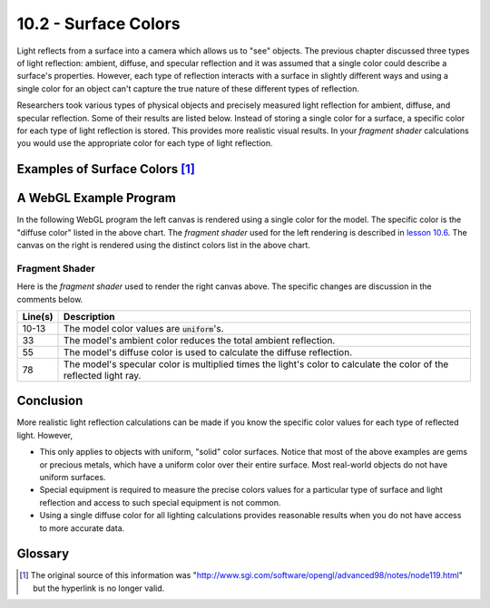 .. Copyright (C)  Wayne Brown
  Permission is granted to copy, distribute
  and/or modify this document under the terms of the GNU Free Documentation
  License, Version 1.3 or any later version published by the Free Software
  Foundation; with Invariant Sections being Forward, Prefaces, and
  Contributor List, no Front-Cover Texts, and no Back-Cover Texts.  A copy of
  the license is included in the section entitled "GNU Free Documentation
  License".

10.2 - Surface Colors
:::::::::::::::::::::

Light reflects from a surface into a camera which allows us to "see"
objects. The previous chapter discussed three types of light reflection: ambient, diffuse,
and specular reflection and it was assumed that a single color could describe
a surface's properties. However, each type of reflection interacts
with a surface in slightly different ways and using a single color
for an object can't capture the true nature of these different types of
reflection.

Researchers took various types of physical objects and precisely
measured light reflection for ambient, diffuse, and specular reflection. Some
of their results are listed below. Instead of storing a single color for
a surface, a specific color for each type of light reflection is stored.
This provides more realistic visual results. In your *fragment shader*
calculations you would use the appropriate color for each type of light
reflection.

Examples of Surface Colors [1]_
-------------------------------

.. cssclass:: table-bordered

  +------------+----------------+----------------+----------------+----------------+
  | Material   | Ambient color  | Diffuse color  | Specular color | Shininess      |
  +============+================+================+================+================+
  | Brass      | | 0.329412     | | 0.780392     | | 0.992157     | 27.8974        |
  |            | | 0.223529     | | 0.568627     | | 0.941176     |                |
  |            | | 0.027451     | | 0.113725     | | 0.807843     |                |
  |            | | 1.0          | | 1.0          | | 1.0          |                |
  +------------+----------------+----------------+----------------+----------------+
  | Bronze     | | 0.2125       | | 0.714        | | 0.393548     | 25.6           |
  |            | | 0.1275       | | 0.4284       | | 0.271906     |                |
  |            | | 0.054        | | 0.18144      | | 0.166721     |                |
  |            | | 1.0          | | 1.0          | | 1.0          |                |
  +------------+----------------+----------------+----------------+----------------+
  | Polished   | | 0.25         | | 0.4          | | 0.774597     | 76.8           |
  | Bronze     | | 0.148        | | 0.2368       | | 0.458561     |                |
  |            | | 0.06475      | | 0.1036       | | 0.200621     |                |
  |            | | 1.0          | | 1.0          | | 1.0          |                |
  +------------+----------------+----------------+----------------+----------------+
  | Chrome     | | 0.25         | | 0.4          | | 0.774597     | 76.8           |
  |            | | 0.25         | | 0.4          | | 0.774597     |                |
  |            | | 0.25         | | 0.4          | | 0.774597     |                |
  |            | | 1.0          | | 1.0          | | 1.0          |                |
  +------------+----------------+----------------+----------------+----------------+
  | Copper     | | 0.19125      | | 0.7038       | | 0.256777     | 12.8           |
  |            | | 0.0735       | | 0.27048      | | 0.137622     |                |
  |            | | 0.0225       | | 0.0828       | | 0.086014     |                |
  |            | | 1.0          | | 1.0          | | 1.0          |                |
  +------------+----------------+----------------+----------------+----------------+
  | Polished   | | 0.2295       | | 0.5508       | | 0.580594     | 51.2           |
  | Copper     | | 0.08825      | | 0.2118       | | 0.223257     |                |
  |            | | 0.0275       | | 0.066        | | 0.0695701    |                |
  |            | | 1.0          | | 1.0          | | 1.0          |                |
  +------------+----------------+----------------+----------------+----------------+
  | Gold       | | 0.24725      | | 0.75164      | | 0.628281     | 51.2           |
  |            | | 0.1995       | | 0.60648      | | 0.555802     |                |
  |            | | 0.0745       | | 0.22648      | | 0.366065     |                |
  |            | | 1.0          | | 1.0          | | 1.0          |                |
  +------------+----------------+----------------+----------------+----------------+
  | Polished   | | 0.24725      | | 0.34615      | | 0.797357     | 83.2           |
  | Gold       | | 0.2245       | | 0.3143       | | 0.723991     |                |
  |            | | 0.0645       | | 0.0903       | | 0.208006     |                |
  |            | | 1.0          | | 1.0          | | 1.0          |                |
  +------------+----------------+----------------+----------------+----------------+
  | Pewter     | | 0.105882     | | 0.427451     | | 0.333333     | 9.84615        |
  |            | | 0.058824     | | 0.470588     | | 0.333333     |                |
  |            | | 0.113725     | | 0.541176     | | 0.521569     |                |
  |            | | 1.0          | | 1.0          | | 1.0          |                |
  +------------+----------------+----------------+----------------+----------------+
  | Silver     | | 0.19225      | | 0.50754      | | 0.508273     | 51.2           |
  |            | | 0.19225      | | 0.50754      | | 0.508273     |                |
  |            | | 0.19225      | | 0.50754      | | 0.508273     |                |
  |            | | 1.0          | | 1.0          | | 1.0          |                |
  +------------+----------------+----------------+----------------+----------------+
  | Polished   | | 0.23125      | | 0.2775       | | 0.773911     | 89.6           |
  | Silver     | | 0.23125      | | 0.2775       | | 0.773911     |                |
  |            | | 0.23125      | | 0.2775       | | 0.773911     |                |
  |            | | 1.0          | | 1.0          | | 1.0          |                |
  +------------+----------------+----------------+----------------+----------------+
  | Emerald    | | 0.0215       | | 0.07568      | | 0.633        | 76.8           |
  |            | | 0.1745       | | 0.61424      | | 0.727811     |                |
  |            | | 0.0215       | | 0.07568      | | 0.633        |                |
  |            | | 0.55         | | 0.55         | | 0.55         |                |
  +------------+----------------+----------------+----------------+----------------+
  | Jade       | | 0.135        | | 0.54         | | 0.316228     | 12.8           |
  |            | | 0.2225       | | 0.89         | | 0.316228     |                |
  |            | | 0.1575       | | 0.63         | | 0.316228     |                |
  |            | | 0.95         | | 0.95         | | 0.95         |                |
  +------------+----------------+----------------+----------------+----------------+
  | Obsidian   | | 0.05375      | | 0.18275      | | 0.332741     | 38.4           |
  |            | | 0.05         | | 0.17         | | 0.328634     |                |
  |            | | 0.06625      | | 0.22525      | | 0.346435     |                |
  |            | | 0.82         | | 0.82         | | 0.82         |                |
  +------------+----------------+----------------+----------------+----------------+
  | Pearl      | | 0.25         | | 1.0          | | 0.296648     | 11.264         |
  |            | | 0.20725      | | 0.829        | | 0.296648     |                |
  |            | | 0.20725      | | 0.829        | | 0.296648     |                |
  |            | | 0.922        | | 0.922        | | 0.922        |                |
  +------------+----------------+----------------+----------------+----------------+
  | Ruby       | | 0.1745       | | 0.61424      | | 0.727811     | 76.8           |
  |            | | 0.01175      | | 0.04136      | | 0.626959     |                |
  |            | | 0.01175      | | 0.04136      | | 0.626959     |                |
  |            | | 0.55         | | 0.55         | | 0.55         |                |
  +------------+----------------+----------------+----------------+----------------+
  | Turquoise  | | 0.1          | | 0.396        | | 0.297254     | 12.8           |
  |            | | 0.18725      | | 0.74151      | | 0.30829      |                |
  |            | | 0.1745       | | 0.69102      | | 0.306678     |                |
  |            | | 0.8          | | 0.8          | | 0.8          |                |
  +------------+----------------+----------------+----------------+----------------+
  | Black      | | 0.0          | | 0.01         | | 0.50         | 32             |
  | Plastic    | | 0.0          | | 0.01         | | 0.50         |                |
  |            | | 0.0          | | 0.01         | | 0.50         |                |
  |            | | 1.0          | | 1.0          | | 1.0          |                |
  +------------+----------------+----------------+----------------+----------------+
  | Black      | | 0.02         | | 0.01         | | 0.4          | 10             |
  | Rubber     | | 0.02         | | 0.01         | | 0.4          |                |
  |            | | 0.02         | | 0.01         | | 0.4          |                |
  |            | | 1.0          | | 1.0          | | 1.0          |                |
  +------------+----------------+----------------+----------------+----------------+

A WebGL Example Program
-----------------------

In the following WebGL program the left canvas is rendered
using a single color for the model. The specific color is the "diffuse color"
listed in the above chart. The *fragment shader* used for the left
rendering is described in `lesson 10.6`_. The canvas on the right is rendered
using the distinct colors list in the above chart.

.. webgldemo:: W1
  :htmlprogram: _static/11_reflected_colors/reflected_colors.html
  :width: 300
  :height: 300

Fragment Shader
***************

Here is the *fragment shader* used to render the right canvas above.
The specific changes are discussion in the comments below.

.. Code-Block:: GLSL
  :linenos:
  :emphasize-lines: 10-13, 33, 55, 78

  // Fragment shader program
  precision mediump int;
  precision mediump float;

  // Light model
  uniform vec3  u_Light_position;
  uniform vec3  u_Light_color;
  uniform vec4  u_Ambient_intensities;

  uniform vec4  u_Model_ambient;
  uniform vec4  u_Model_diffuse;
  uniform vec4  u_Model_specular;
  uniform float u_Model_shininess;

  // Data coming from the vertex shader
  varying vec3 v_Vertex;
  varying vec3 v_Normal;

  void main() {

    vec4 ambient_color;
    vec4 specular_color;
    vec4 diffuse_color;
    vec3 to_light;
    vec3 fragment_normal;
    vec3 reflection;
    vec3 to_camera;
    float cos_angle;
    vec4 color;

    //- - - - - - - - - - - - - - - - - - - - - - - - - - - - - - - - - - - -
    // AMBIENT calculations
    ambient_color = u_Ambient_intensities * u_Model_ambient;

    //- - - - - - - - - - - - - - - - - - - - - - - - - - - - - - - - - - - -
    // General calculations needed for both specular and diffuse lighting

    // Calculate a vector from the fragment location to the light source
    to_light = u_Light_position - v_Vertex;
    to_light = normalize( to_light );

    // The fragment's normal vector is being interpolated across the
    // geometric primitive which can make it un-normalized. So normalize it.
    fragment_normal = normalize( v_Normal);

    //- - - - - - - - - - - - - - - - - - - - - - - - - - - - - - - - - - - -
    // DIFFUSE  calculations

    // Calculate the cosine of the angle between the vertex's normal
    // vector and the vector going to the light.
    cos_angle = dot(fragment_normal, to_light);
    cos_angle = clamp(cos_angle, 0.0, 1.0);

    // Scale the color of this fragment based on its angle to the light.
    diffuse_color = u_Model_diffuse * vec4(u_Light_color, 1.0) * cos_angle;

    //- - - - - - - - - - - - - - - - - - - - - - - - - - - - - - - - - - - -
    // SPECULAR  calculations

    // Calculate the reflection vector
    reflection = 2.0 * dot(fragment_normal,to_light) * fragment_normal
               - to_light;
    reflection = normalize( reflection );

    // Calculate a vector from the fragment location to the camera.
    // The camera is at the origin, so just negate the fragment location
    to_camera = -1.0 * v_Vertex;
    to_camera = normalize( to_camera );

    // Calculate the cosine of the angle between the reflection vector
    // and the vector going to the camera.
    cos_angle = dot(reflection, to_camera);
    cos_angle = clamp(cos_angle, 0.0, 1.0);
    cos_angle = pow(cos_angle, u_Model_shininess);

    // If this fragment gets a specular reflection, use the light's color,
    // otherwise use the objects's color
    specular_color = vec4(u_Light_color, 1.0) * u_Model_specular * cos_angle;

    //- - - - - - - - - - - - - - - - - - - - - - - - - - - - - - - - - - - -
    // COMBINED light model
    color = ambient_color + diffuse_color + specular_color;
    color = clamp(color, 0.0, 1.0);

    gl_FragColor = color;
  }

+------------+----------------------------------------------------------------------------------------------------+
| Line(s)    | Description                                                                                        |
+============+====================================================================================================+
| 10-13      | The model color values are :code:`uniform`\ 's.                                                    |
+------------+----------------------------------------------------------------------------------------------------+
| 33         | The model's ambient color reduces the total ambient reflection.                                    |
+------------+----------------------------------------------------------------------------------------------------+
| 55         | The model's diffuse color is used to calculate the diffuse reflection.                             |
+------------+----------------------------------------------------------------------------------------------------+
| 78         | The model's specular color is multiplied times the light's color to calculate the color            |
|            | of the reflected light ray.                                                                        |
+------------+----------------------------------------------------------------------------------------------------+

Conclusion
----------

More realistic light reflection calculations can be made if you know the specific
color values for each type of reflected light. However,

* This only applies to objects with uniform, "solid" color surfaces. Notice that most
  of the above examples are gems or precious metals, which have a uniform
  color over their entire surface. Most real-world objects do not have uniform surfaces.
* Special equipment is required to measure the precise colors values for a
  particular type of surface and light reflection and access to such special equipment
  is not common.
* Using a single diffuse color for all lighting calculations provides reasonable results
  when you do not have access to more accurate data.

Glossary
--------

.. glossary::

  ambient color
    The amount of color reflected from a surface by indirect light.

  diffuse color
    The amount of color reflected in all directions from a surface by direct light.

  specular color
    The amount of color reflected directly into the camera from a surface by direct light.


.. index:: ambient color, diffuse color, specular color

.. [1] The original source of this information was
   "http://www.sgi.com/software/opengl/advanced98/notes/node119.html"
   but the hyperlink is no longer valid.

.. _`lesson 10.6`: ../10_lights/06_lights_combined.html

